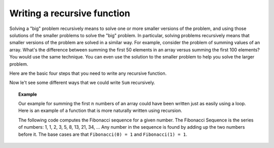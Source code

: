 .. This file is part of the OpenDSA eTextbook project. See
.. http://algoviz.org/OpenDSA for more details.
.. Copyright (c) 2012-2013 by the OpenDSA Project Contributors, and
.. distributed under an MIT open source license.

.. avmetadata:: 
   :author: Sally Hamouda
   :requires: recursion intro
   :satisfies: recursion writing
   :topic: Recursion


.. odsalink:: AV/RecurTutor/recursionWrtCON.css


Writing a recursive function
==================================

Solving a "big" problem recursively means to solve one or more smaller
versions of the problem, and using those solutions of the smaller
problems to solve the "big" problem.
In particular, solving problems recursively means that
smaller versions of the problem are solved in a similar way.
For example, consider the problem of summing values of an array.
What's the difference between summing the first 50 elements in an
array versus summing the first 100 elements?
You would use the same technique.
You can even use the solution to the smaller problem to help you solve
the larger problem.

Here are the basic four steps that you need to write any recursive function.

.. inlineav:: recursionWrtStepsCON ss
   :output: show  

Now le't see some different ways that we could write ``Sum`` recursively.

.. inlineav:: recursionWrtSumCON ss
   :output: show  


.. topic:: Example

   Our example for summing the first :math:`n` numbers of an array
   could have been written just as easily using a loop.
   Here is an example of a function that is more naturally written
   using recursion.

   The following code computes the Fibonacci sequence for a given number.
   The Fibonacci Sequence is the series of numbers: 1, 1, 2, 3, 5, 8,
   13, 21, 34, ...
   Any number in the sequence is found by adding up the two numbers
   before it.
   The base cases are that ``Fibonacci(0) = 1`` and
   ``Fibonacci(1) = 1``.
   
   .. codeinclude:: RecurTutor/Fibonacci

.. odsascript:: AV/RecurTutor/recursionWrtStepsCON.js
.. odsascript:: AV/RecurTutor/recursionWrtSumCON.js

